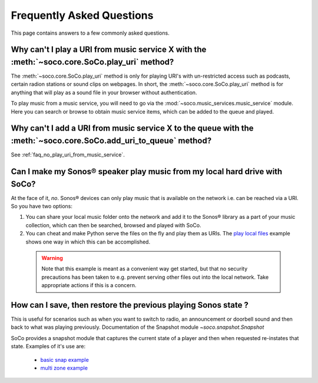 .. _faq:

Frequently Asked Questions
==========================

This page contains answers to a few commonly asked questions.

.. _faq_no_play_uri_from_music_service:

Why can't I play a URI from music service X with the :meth:`~soco.core.SoCo.play_uri` method?
---------------------------------------------------------------------------------------------

The :meth:`~soco.core.SoCo.play_uri` method is only for playing URI's
with un-restricted access such as podcasts, certain radion stations or
sound clips on webpages. In short, the
:meth:`~soco.core.SoCo.play_uri` method is for anything that will play
as a sound file in your browser without authentication.

To play music from a music service, you will need to go via the
:mod:`~soco.music_services.music_service` module. Here you can search
or browse to obtain music service items, which can be added to the
queue and played.

Why can't I add a URI from music service X to the queue with the :meth:`~soco.core.SoCo.add_uri_to_queue` method?
-----------------------------------------------------------------------------------------------------------------

See :ref:`faq_no_play_uri_from_music_service`.

Can I make my Sonos® speaker play music from my local hard drive with SoCo?
---------------------------------------------------------------------------

At the face of it, *no*. Sonos® devices can only play music that is
available on the network i.e. can be reached via a URI. So you have
two options:

1. You can share your local music folder onto the network and add it
   to the Sonos® library as a part of your music collection, which can
   then be searched, browsed and played with SoCo.
2. You can cheat and make Python serve the files on the fly and play
   them as URIs. The `play local files
   <https://github.com/SoCo/SoCo/blob/master/examples/play_local_files/play_local_files.py>`_ example shows one way in which this can be accomplished.

 .. warning:: Note that this example is meant as a convenient way get
       started, but that no security precautions has been taken to
       e.g. prevent serving other files out into the local
       network. Take appropriate actions if this is a concern.

How can I save, then restore the previous playing Sonos state ?
---------------------------------------------------------------

This is useful for scenarios such as when you want to switch to radio,
an announcement or doorbell sound and then back to what was playing previously.
Documentation of the Snapshot module `~soco.snapshot.Snapshot`

SoCo provides a snapshot module that captures the current state of a player and
then when requested re-instates that state. Examples of it's use are:
 - `basic snap example  <https://github.com/SoCo/SoCo/blob/master/examples/snapshot/basic_snap.py>`_
 - `multi zone example  <https://github.com/SoCo/SoCo/blob/master/examples/snapshot/multi_zone_snap.py>`_


